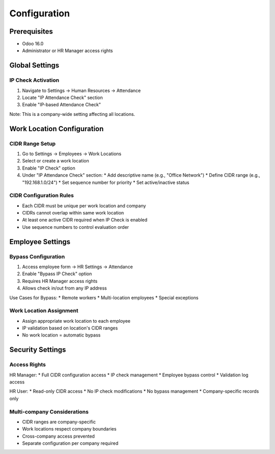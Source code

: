 =============
Configuration
=============

Prerequisites
-------------
* Odoo 16.0
* Administrator or HR Manager access rights

Global Settings
---------------

IP Check Activation
~~~~~~~~~~~~~~~~~~~
1. Navigate to Settings -> Human Resources -> Attendance
2. Locate "IP Attendance Check" section
3. Enable "IP-based Attendance Check"

Note: This is a company-wide setting affecting all locations.

Work Location Configuration
---------------------------

CIDR Range Setup
~~~~~~~~~~~~~~~~
1. Go to Settings -> Employees -> Work Locations
2. Select or create a work location
3. Enable "IP Check" option
4. Under "IP Attendance Check" section:
   * Add descriptive name (e.g., "Office Network")
   * Define CIDR range (e.g., "192.168.1.0/24")
   * Set sequence number for priority
   * Set active/inactive status

CIDR Configuration Rules
~~~~~~~~~~~~~~~~~~~~~~~~
* Each CIDR must be unique per work location and company
* CIDRs cannot overlap within same work location
* At least one active CIDR required when IP Check is enabled
* Use sequence numbers to control evaluation order

Employee Settings
-----------------

Bypass Configuration
~~~~~~~~~~~~~~~~~~~~
1. Access employee form -> HR Settings -> Attendance
2. Enable "Bypass IP Check" option
3. Requires HR Manager access rights
4. Allows check in/out from any IP address

Use Cases for Bypass:
* Remote workers
* Multi-location employees
* Special exceptions

Work Location Assignment
~~~~~~~~~~~~~~~~~~~~~~~~
* Assign appropriate work location to each employee
* IP validation based on location's CIDR ranges
* No work location = automatic bypass

Security Settings
-----------------

Access Rights
~~~~~~~~~~~~~
HR Manager:
* Full CIDR configuration access
* IP check management
* Employee bypass control
* Validation log access

HR User:
* Read-only CIDR access
* No IP check modifications
* No bypass management
* Company-specific records only

Multi-company Considerations
~~~~~~~~~~~~~~~~~~~~~~~~~~~~
* CIDR ranges are company-specific
* Work locations respect company boundaries
* Cross-company access prevented
* Separate configuration per company required

